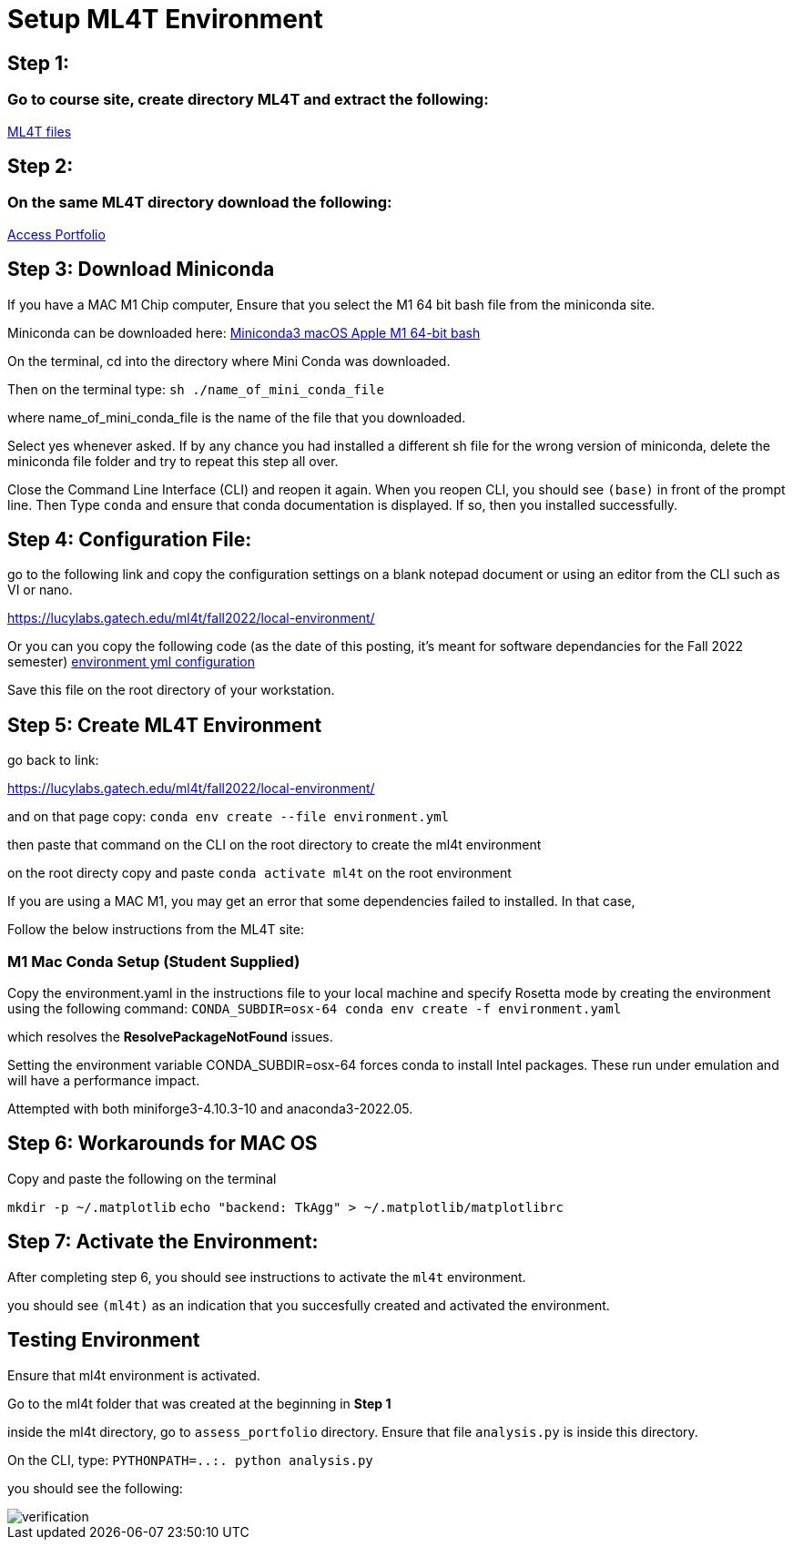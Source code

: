 # Setup ML4T Environment

## Step 1:

### Go to course site, create directory ML4T and extract the following:
https://www.dropbox.com/s/a7pfwbi365dos7l/ML4T_2022Fall.zip?dl=1[ML4T files]

## Step 2:
### On the same ML4T directory download the following:
https://www.dropbox.com/s/ouifx3kqb2g5k4y/assess_portfolio_2022Fall.zip?dl=1[Access Portfolio]

## Step 3: Download Miniconda

If you have a MAC M1 Chip computer, Ensure that you select the M1 64 bit bash file from the miniconda site.

Miniconda can be downloaded here: https://docs.conda.io/en/latest/miniconda.html[Miniconda3 macOS Apple M1 64-bit bash]

On the terminal, cd into the directory where Mini Conda was downloaded. 

Then on the terminal type: `sh ./name_of_mini_conda_file`

where name_of_mini_conda_file is the name of the file that you downloaded. 

Select yes whenever asked. If by any chance you had installed a different sh file for the wrong version of miniconda, delete the miniconda file folder and try to repeat this step all over.

Close the Command Line Interface (CLI) and reopen it again. When you reopen CLI, you should see `(base)` in front of the prompt line. Then Type `conda` and ensure that conda documentation is displayed. If so, then you installed successfully.

## Step 4: Configuration File: 

go to the following link and copy the configuration settings on a blank notepad document or using an editor from the CLI such as VI or nano.

https://lucylabs.gatech.edu/ml4t/fall2022/local-environment/

Or you can you copy the following code (as the date of this posting, it's meant for software dependancies for the Fall 2022 semester)
https://gist.githubusercontent.com/CS7646-ML4T/69da123d8c4999b2ac99397a6b01807d/raw/20a0312f4dbf2bb10df7a23a9597659b9eac1305/environment.yml[environment yml configuration]

Save this file on the root directory of your workstation.

## Step 5: Create ML4T Environment

go back to link:

https://lucylabs.gatech.edu/ml4t/fall2022/local-environment/


and on that page copy:
`conda env create --file environment.yml` 

then paste that command on the CLI on the root directory to create the ml4t environment

on the root directy copy and paste `conda activate ml4t` on the root environment

If you are using a MAC M1, you may get an error that some dependencies failed to installed. In that case,

Follow the below instructions from the ML4T site:

### M1 Mac Conda Setup (Student Supplied)

Copy the environment.yaml in the instructions file to your local machine and specify Rosetta mode by creating the environment using the following command:
`CONDA_SUBDIR=osx-64 conda env create -f environment.yaml`

which resolves the *ResolvePackageNotFound*  issues.


Setting the environment variable CONDA_SUBDIR=osx-64 forces conda to install Intel packages. These run under emulation and will have a performance impact.

Attempted with both miniforge3-4.10.3-10 and anaconda3-2022.05.

## Step 6: Workarounds for MAC OS

Copy and paste the following on the terminal

`mkdir -p ~/.matplotlib`
`echo "backend: TkAgg" > ~/.matplotlib/matplotlibrc`

## Step 7: Activate the Environment:

After completing step 6, you should see instructions to activate the `ml4t` environment. 

you should see `(ml4t)` as an indication that you succesfully created and activated the environment.

## Testing Environment

Ensure that ml4t environment is activated. 

Go to the ml4t folder that was created at the beginning in *Step 1*

inside the ml4t directory, go to `assess_portfolio` directory. Ensure that file `analysis.py` is inside this directory. 

On the CLI, type: `PYTHONPATH=..:. python analysis.py`

you should see the following:

image::verification.png[verification]



